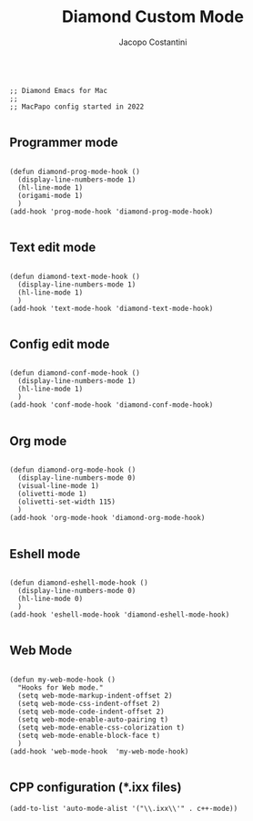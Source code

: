 #+TITLE: Diamond Custom Mode
#+PROPERTY: header-args :tangle ../../mode.el
#+auto_tangle: t
#+STARTUP: showeverything
#+AUTHOR: Jacopo Costantini

#+BEGIN_SRC elisp

  ;; Diamond Emacs for Mac
  ;;
  ;; MacPapo config started in 2022

#+END_SRC

** Programmer mode
#+BEGIN_SRC elisp

  (defun diamond-prog-mode-hook ()
    (display-line-numbers-mode 1)
    (hl-line-mode 1)
    (origami-mode 1)
    )
  (add-hook 'prog-mode-hook 'diamond-prog-mode-hook)

#+END_SRC

** Text edit mode
#+BEGIN_SRC elisp

  (defun diamond-text-mode-hook ()
    (display-line-numbers-mode 1)
    (hl-line-mode 1)
    )
  (add-hook 'text-mode-hook 'diamond-text-mode-hook)

#+END_SRC

** Config edit mode
#+BEGIN_SRC elisp

  (defun diamond-conf-mode-hook ()
    (display-line-numbers-mode 1)
    (hl-line-mode 1)
    )
  (add-hook 'conf-mode-hook 'diamond-conf-mode-hook)

#+END_SRC

** Org mode
#+BEGIN_SRC elisp

  (defun diamond-org-mode-hook ()
    (display-line-numbers-mode 0)
    (visual-line-mode 1)
    (olivetti-mode 1)
    (olivetti-set-width 115)
    )
  (add-hook 'org-mode-hook 'diamond-org-mode-hook)

#+END_SRC

** Eshell mode
#+BEGIN_SRC elisp

  (defun diamond-eshell-mode-hook ()
    (display-line-numbers-mode 0)
    (hl-line-mode 0)
    )
  (add-hook 'eshell-mode-hook 'diamond-eshell-mode-hook)

#+END_SRC

** Web Mode

#+begin_src elisp

  (defun my-web-mode-hook ()
    "Hooks for Web mode."
    (setq web-mode-markup-indent-offset 2)
    (setq web-mode-css-indent-offset 2)
    (setq web-mode-code-indent-offset 2)
    (setq web-mode-enable-auto-pairing t)
    (setq web-mode-enable-css-colorization t)
    (setq web-mode-enable-block-face t)
    )
  (add-hook 'web-mode-hook  'my-web-mode-hook)

#+end_src

** CPP configuration (*.ixx files)

#+begin_src elisp
  (add-to-list 'auto-mode-alist '("\\.ixx\\'" . c++-mode))
#+end_src
